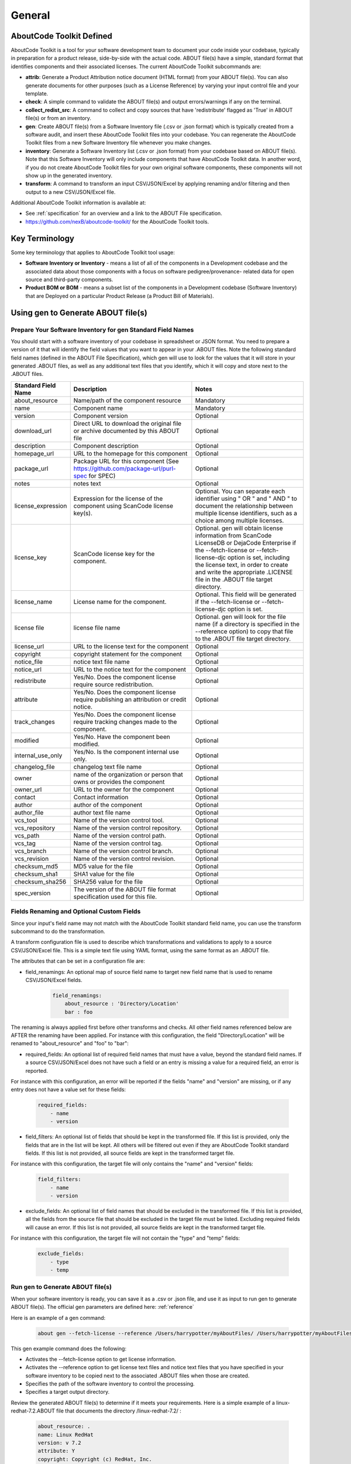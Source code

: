 .. _general:

=======
General
=======

AboutCode Toolkit Defined
=========================

AboutCode Toolkit is a tool for your software development team to document your code inside your codebase, typically in preparation for a product release, side-by-side with the actual code. ABOUT file(s) have a simple, standard format that identifies components and their associated licenses. The current AboutCode Toolkit subcommands are:

-   **attrib**: Generate a Product Attribution notice document (HTML format) from your ABOUT file(s). You can also generate documents for other purposes (such as a License Reference) by varying your input control file and your template.

-   **check**: A simple command to validate the ABOUT file(s) and output errors/warnings if any on the terminal.

-   **collect_redist_src**: A command to collect and copy sources that have 'redistribute' flagged as 'True' in ABOUT file(s) or from an inventory.

-   **gen**: Create ABOUT file(s) from a Software Inventory file (.csv or .json format) which is typically created from a software audit, and insert these AboutCode Toolkit files into your codebase. You can regenerate the AboutCode Toolkit files from a new Software Inventory file whenever you make changes.

-   **inventory**: Generate a Software Inventory list (.csv or .json format) from your codebase based on ABOUT file(s). Note that this Software Inventory will only include components that have AboutCode Toolkit data. In another word, if you do not create AboutCode Toolkit files for your own original software components, these components will not show up in the generated inventory.

-   **transform**: A command to transform an input CSV/JSON/Excel by applying renaming and/or filtering and then output to a new CSV/JSON/Excel file.

Additional AboutCode Toolkit information is available at:

- See :ref:`specification` for an overview and a link to the ABOUT File specification.

- https://github.com/nexB/aboutcode-toolkit/ for the AboutCode Toolkit tools.

Key Terminology
===============
Some key terminology that applies to AboutCode Toolkit tool usage:

-   **Software Inventory or Inventory** - means a list of all of the components in a Development codebase and the associated data about those components with a focus on software pedigree/provenance- related data for open source and third-party components.

-   **Product BOM or BOM** - means a subset list of the components in a Development codebase (Software Inventory) that are Deployed on a particular Product Release (a Product Bill of Materials).

Using gen to Generate ABOUT file(s)
===================================

Prepare Your Software Inventory for gen Standard Field Names
------------------------------------------------------------

You should start with a software inventory of your codebase in spreadsheet or JSON format. You need to prepare a version of it that will identify the field values that you want to appear in your .ABOUT files. Note the following standard field names (defined in the ABOUT File Specification), which gen will use to look for the values that it will store in your generated .ABOUT files, as well as any additional text files that you identify, which it will copy and store next to the .ABOUT files.

.. list-table::
    :widths: 10 45 45
    :header-rows: 1

    * - Standard Field Name
      - Description
      - Notes
    * - about_resource
      - Name/path of the component resource
      - Mandatory
    * - name
      - Component name
      - Mandatory
    * - version
      - Component version
      - Optional
    * - download_url
      - Direct URL to download the original file or archive documented by this ABOUT file
      - Optional
    * - description
      - Component description
      - Optional
    * - homepage_url
      - URL to the homepage for this component
      - Optional
    * - package_url
      - Package URL for this component (See https://github.com/package-url/purl-spec for SPEC)
      - Optional
    * - notes
      - notes text
      - Optional
    * - license_expression
      - Expression for the license of the component using ScanCode license key(s).
      - Optional. You can separate each identifier using " OR " and " AND " to document the relationship between multiple license identifiers, such as a choice among multiple licenses.
    * - license_key
      - ScanCode license key for the component.
      - Optional. gen will obtain license information from ScanCode LicenseDB or DejaCode Enterprise if the --fetch-license or --fetch-license-djc option is set, including the license text, in order to create and write the appropriate .LICENSE file in the .ABOUT file target directory.
    * - license_name
      - License name for the component.
      - Optional. This field will be generated if the --fetch-license or --fetch-license-djc option is set.
    * - license file
      - license file name   
      - Optional. gen will look for the file name (if a directory is specified in the --reference option) to copy that file to the .ABOUT file target directory.
    * - license_url 
      - URL to the license text for the component
      - Optional
    * - copyright
      - copyright statement for the component
      - Optional
    * - notice_file
      - notice text file name
      - Optional
    * - notice_url
      - URL to the notice text for the component
      - Optional
    * - redistribute
      - Yes/No. Does the component license require source redistribution.
      - Optional
    * - attribute
      - Yes/No. Does the component license require publishing an attribution or credit notice.
      - Optional
    * - track_changes
      - Yes/No. Does the component license require tracking changes made to the component.
      - Optional
    * - modified
      - Yes/No. Have the component been modified.
      - Optional
    * - internal_use_only
      - Yes/No. Is the component internal use only.
      - Optional
    * - changelog_file
      - changelog text file name
      - Optional
    * - owner
      - name of the organization or person that owns or provides the component
      - Optional
    * - owner_url
      - URL to the owner for the component
      - Optional
    * - contact
      - Contact information
      - Optional
    * - author
      - author of the component
      - Optional
    * - author_file
      - author text file name
      - Optional
    * - vcs_tool
      - Name of the version control tool.
      - Optional
    * - vcs_repository
      - Name of the version control repository.
      - Optional
    * - vcs_path
      - Name of the version control path.
      - Optional
    * - vcs_tag
      - Name of the version control tag.
      - Optional
    * - vcs_branch
      - Name of the version control branch.
      - Optional
    * - vcs_revision
      - Name of the version control revision.
      - Optional
    * - checksum_md5
      - MD5 value for the file
      - Optional
    * - checksum_sha1
      - SHA1 value for the file
      - Optional
    * - checksum_sha256
      - SHA256 value for the file
      - Optional
    * - spec_version
      - The version of the ABOUT file format specification used for this file.
      - Optional


Fields Renaming and Optional Custom Fields
------------------------------------------

Since your input's field name may not match with the AboutCode Toolkit standard field name, you can use the transform subcommand to do the transformation.

A transform configuration file is used to describe which transformations and validations to apply to a source CSV/JSON/Excel file. This is a simple text file using YAML format, using the same format as an .ABOUT file.

The attributes that can be set in a configuration file are:

-   field_renamings: An optional map of source field name to target new field name that is used to rename CSV/JSON/Excel fields.

        ..  code-block:: none

            field_renamings:
                about_resource : 'Directory/Location'
                bar : foo


The renaming is always applied first before other transforms and checks. All other field names referenced below are AFTER the renaming have been applied.
For instance with this configuration, the field "Directory/Location" will be renamed to "about_resource" and "foo" to "bar":

-   required_fields: An optional list of required field names that must have a value, beyond the standard field names. If a source CSV/JSON/Excel does not have such a field or an entry is missing a value for a required field, an error is reported.

For instance with this configuration, an error will be reported if the fields "name" and "version" are missing, or if any entry does not have a value set for these fields:

        ..  code-block:: none

            required_fields:
                - name
                - version

-   field_filters: An optional list of fields that should be kept in the transformed file. If this list is provided, only the fields that are in the list will be kept. All others will be filtered out even if they are AboutCode Toolkit standard fields. If this list is not provided, all source fields are kept in the transformed target file.

For instance with this configuration, the target file will only contains the "name" and "version" fields:

        ..  code-block:: none

            field_filters:
                - name
                - version

-   exclude_fields: An optional list of field names that should be excluded in the transformed file. If this list is provided, all the fields from the source file that should be excluded in the target file must be listed. Excluding required fields will cause an error. If this list is not provided, all source fields are kept in the transformed target file.

For instance with this configuration, the target file will not contain the "type" and "temp" fields:

        ..  code-block:: none

            exclude_fields:
                - type
                - temp

Run gen to Generate ABOUT file(s)
---------------------------------

When your software inventory is ready, you can save it as a .csv or .json file, and use it as input to run gen to generate ABOUT file(s). The official gen parameters are defined here: :ref:`reference`

Here is an example of a gen command:

        ..  code-block:: none

                about gen --fetch-license --reference /Users/harrypotter/myAboutFiles/ /Users/harrypotter/myAboutFiles/myProject-bom.csv /Users/harrypotter/myAboutFiles/

This gen example command does the following:

-   Activates the --fetch-license option to get license information.

-   Activates the --reference option to get license text files and notice text files that you have specified in your software inventory to be copied next to the associated .ABOUT files when those are created.

-   Specifies the path of the software inventory to control the processing.

-   Specifies a target output directory.

Review the generated ABOUT file(s) to determine if it meets your requirements. Here is a simple example of a linux-redhat-7.2.ABOUT file that documents the directory /linux-redhat-7.2/ :

        ..  code-block:: none

                about_resource: .
                name: Linux RedHat
                version: v 7.2
                attribute: Y
                copyright: Copyright (c) RedHat, Inc.
                license_expression: gpl-2.0
                licenses:
                    -   key: gpl-2.0
                        name: GNU General Public License 2.0
                        file: gpl-2.0.LICENSE
                owner: Red Hat
                redistribute: Y

You can make appropriate changes to your input software inventory and then run gen as often as necessary to replace the ABOUT file(s) with the improved version.

Using attrib to Generate a Product Attribution Notice Package
=============================================================

Prepare a Filtered Product BOM to Use as Input to attrib
--------------------------------------------------------

The Software Inventory that you prepared for gen most likely includes components that do not need to appear in a product attribution notice package; for example:

-   Components in your codebase that are not Deployed on the final product (e.g. build tools, testing tools, internal documentation).

-   Components in your codebase under licenses that do not require attribution (e.g. proprietary packages, commercial products).

There are two options here:

-   Edit the jinja2 template to only include the one that have value in attribute field such as: ``{% if about_object.attribute.value %}``

-   You should prepare a filtered version of your software inventory (the one that you used for gen) by removing the rows that identify components which should not be included in a product attribution notice package, and saving that filtered version as your Product BOM.

Prepare an Attribution Template to Use as Input to attrib
---------------------------------------------------------

You can run attrib using the default_html.template (or default_json.template if want JSON output) provided with the AboutCode Toolkit tools:

https://github.com/nexB/aboutcode-toolkit/blob/develop/templates/default_html.template

If you choose to do that, you will most likely want to edit the generated .html file to provide header information about your own organization and product.

Running attrib with the default_html.template file is probably your best choice when you are still testing your AboutCode Toolkit process. Once you have a good understanding of the generated output, you can customize the template to provide the standard text that you want to see whenever you generate product attribution for your organization. You can also create alternative versions of the template to use attrib to generate other kinds of documents, such as a License Reference.

Use jinja2 Features to Customize Your Attribution Template
^^^^^^^^^^^^^^^^^^^^^^^^^^^^^^^^^^^^^^^^^^^^^^^^^^^^^^^^^^

The attrib tool makes use of the open source python library jinja2 (http://jinja.pocoo.org/docs/dev/templates/) in order to extend .html capabilities and transform AboutCode Toolkit input data into the final format of the generated attribution file. The ``default_html.template`` file contains text that complies with jinja2 syntax specifications in order to support grouping, ordering, formatting and presentation of your AboutCode Toolkit data. If your attribution requirements are complex, you may wish to study the jinja2 documentation to modify the default_html.template logic or create your own template; alternatively, here are a few relatively simple concepts that relate to the attribution document domain.

The simplest modifications to the default_html.template file involve the labels and standard text. For example, here is the default template text for the Table of Contents:

        ..  code-block:: none

                <div class="oss-table-of-contents">
                    {% for about_object in abouts %}
                        <p><a href="#component_{{ loop.index0 }}">{{ about_object.name.value }}
                        {% if about_object.version.value %} {{ about_object.version.value }}
                        {% endif %}</a></p>
                    {% endfor %}
                </div>

If you would prefer something other than a simple space between the component name and the component version, you can modify it to something like this:

        ..  code-block:: none

                <div class="oss-table-of-contents">
                    {% for about_object in abouts %}
                        <p><a href="#component_{{ loop.index0 }}">{{ about_object.name.value }}
                        {% if about_object.version.value %}  - Version  {{ about_object.version.value }}
                        {% endif %}</a></p>
                    {% endfor %}
                </div>

The ``if about_object.version.value`` is checking for a component version, and if one exists it generates output text that is either a space followed by the actual version value, or, as in this customized template, it generates output text as " - Version ", followed by the actual version value. You will, of course, want to test your output to get exactly the results that you need.

Note that you can actually use attrib to generate an AboutCode Toolkit-sourced document of any kind for varying business purposes, and you may want to change the grouping/ordering of the data for different reporting purposes. (Here we get into somewhat more complex usage of jinja2 features, and you may wish to consult the jinja2 documentation to reach a more comprehensive understanding of the syntax and features.) The default ordering is by component, but In the following example, which is intended to support a "license reference" rather than an attribution document, the customized template modifies the data grouping to use a custom field called "confirmed license":

        ..  code-block:: none

                <div class="oss-table-of-contents">
                    {% for group in abouts | groupby('confirmed_license') %}
                    <p>
                        {% for license in group.grouper.value %}
                        <a href="#group_{{ loop.index0 }}">{{ license }}
                        </a>
                        {% endfor %}
                    </p>
                    {% endfor %}
                </div>

After the table of contents, this example customized template continues with the license details using the jinja2 for-loop capabilities. Notice that the variable "group.grouper.value" is actually the license name here, and that “License URL” can be any URL that you have chosen to store in your .ABOUT files:

        ..  code-block:: none

                {% for group in abouts | groupby('confirmed_license') %}
                    {% for confirmed_license in group.grouper.value %}
                
                    <div id="group_{{ loop.index0 }}">
                    <h3>{{ confirmed_license }}</h3>
                    <p>This product contains the following open source software packages licensed under the terms of the license: {{confirmed_license}}</p>
                
                    <div class="oss-component" id="component_{{ loop.index0 }}">
                        {%for about_object in group.list %}         
                            {% if loop.first %}
                                {% if about_object.license_url.value %}
                                    {% for lic_url in about_object.license_url.value %}
                                    <p>License URL: <a href="{{lic_url}}
                                            ">{{lic_url }}</a> </p>
                                    {% endfor %}
                                {% endif %}
                            {% endif %}
                            <li>
                            {{ about_object.name.value }}{% if about_object.version.value %}  - Version  
                            {{ about_object.version.value }}{% endif %}
                            </li>
                            {% if about_object.copyright.value %}<pre>{{about_object.copyright.value}}</pre>{% endif %}
                            {% if loop.last %}
                            <pre>
                            {% for lic_key in about_object.license_file.value %}
                                {{about_object.license_file.value[lic_key]}}
                            {% endfor %}
                            </pre>
                            {% endif %}
                        {% endfor %}
                    </div>
                    <hr>
                    </div>
                    {% endfor %}
                {% endfor %}
                <hr>

In summary, you can start with simple, cosmetic customizations to the default_html.template, and gradually introduce a more complex structure to the attrib output to meet varying business requirements.

Run attrib to Generate a Product Attribution Notice Package
-----------------------------------------------------------

When you have generated ABOUT file(s) by gen, you can then run attrib to generate your product attribution notice package. The official attrib parameters are defined here: :ref:`reference`

Here is an example of a attrib command:

``about attrib --template /Users/harrypotter/myAboutFiles/my_attribution_template_v1.html /Users/harrypotter/myAboutFiles/ /Users/harrypotter/myAboutFiles/myProject-attribution-document.html``

Note that this example attrib command does the following:

-   Activates the --template option to specify a custom output template.

-   Specifies the path of the ABOUT file(s) that use to generate the output attribution.

-   Specifies the full path (include file name) of the output document to be generated.

A successful execution of attrib will create a .html (or .json depends on the template) file that is ready to use to meet your attribution requirements.

Using inventory to Generate a Software Inventory
================================================

Generate a Software Inventory of Your Codebase from ABOUT file(s)
-----------------------------------------------------------------

One of the major features of the ABOUT File specification is that the .ABOUT files are very simple text files that can be created, viewed and edited using any standard text editor. Your software development and maintenance processes may require or encourage your software developers to maintain .ABOUT files and/or associated text files manually. For example, when a developer addresses a software licensing issue with a component, it is appropriate to adjust the associated ABOUT file(s) manually.

If your organization adopts the practice of manually creating and maintaining ABOUT file(s), you can easily re-create your software inventory from your codebase using inventory. The official inventory parameters are defined here: :ref:`reference`

A successful execution of inventory will create a complete software inventory in .csv format or .json format based on defined format.



